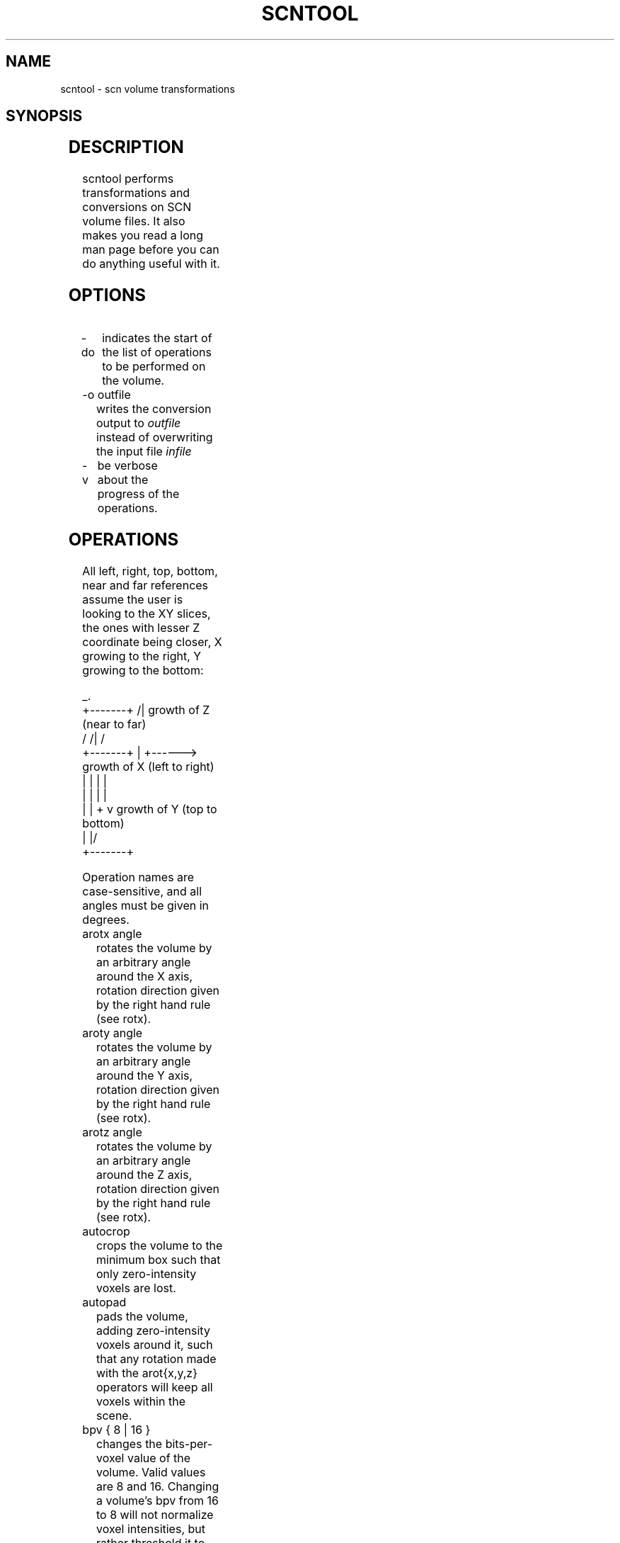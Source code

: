 .TH SCNTOOL 1 "November 2003" IC-Unicamp "User Manuals"
.SH NAME
scntool \- scn volume transformations

.SH SYNOPSIS
.TS
l l.
scntool	\fIinfile\fR [ \fB-v\fR ] [ \fB-o\fI outfile\fR ]
	[ \fB-do\fR [ operation1 operation2 ... ] ]
.TE

.SH DESCRIPTION
scntool performs transformations and conversions on SCN
volume files. It also makes you read a long man page
before you can do anything useful with it.

.SH OPTIONS
.IP "-do"
indicates the start of the list of operations to be 
performed on the volume.
.IP "-o outfile"
writes the conversion output to
.I outfile
instead of overwriting the input file
.I infile
.IP "-v"
be verbose about the progress of the operations.

.SH OPERATIONS
All left, right, top, bottom, near and far references
assume the user is looking to the XY slices, the
ones with lesser Z coordinate being closer, X
growing to the right, Y growing to the bottom:

.nf
                 _.
  +-------+      /|  growth of Z (near to far)
 /       /|     /    
+-------+ |    +------> growth of X (left to right)
|       | |    |    
|       | |    |    
|       | +    v growth of Y (top to bottom)
|       |/               
+-------+                
.fi

Operation names are case-sensitive, and all angles must be given
in degrees.

.IP "arotx angle"
rotates the volume by an arbitrary angle around the X axis,
rotation direction given by the right hand rule (see rotx).
.IP "aroty angle"
rotates the volume by an arbitrary angle around the Y axis,
rotation direction given by the right hand rule (see rotx).
.IP "arotz angle"
rotates the volume by an arbitrary angle around the Z axis,
rotation direction given by the right hand rule (see rotx).
.IP "autocrop"
crops the volume to the minimum box such that only zero-intensity
voxels are lost.
.IP "autopad"
pads the volume, adding zero-intensity voxels around it, such
that any rotation made with the arot{x,y,z} operators will
keep all voxels within the scene.
.IP "bpv { 8 | 16 }"
changes the bits-per-voxel value of the volume. Valid values
are 8 and 16. Changing a volume's bpv from 16 to 8 will not
normalize voxel intensities, but rather threshold it to the
0--255 range.
.IP "cropx xmin xmax"
crops (cuts) the volume, restricting it to the xmin--xmax
range. You can provide negative values to indicate that you
do not want to cut in that direction (e.g.: cropx 50 -1 will
crop only on the left and not on the right).
.IP "cropy ymin ymax"
crops (cuts) the volume, restricting it to the ymin--ymax
range. Negative values have the same meaning as in cropx.
.IP "cropz zmin zmax"
crops (cuts) the volume, restricting it to the zmin--zmax
range. Negative values have the same meaning as in cropx.
.IP "flipx"
flips volume data on the X axis (left becomes right, and
vice versa).
.IP "flipy"
flips volume data on the Y axis (top becomes bottom, and
vice versa).
.IP "flipz"
flips volume data on the Z axis (near becomes far, and
vice versa).
.IP "info"
prints information about the volume on the standard output.
.IP "isoscale"
applies a voxelsize operation to make the volume isotropic
(dx = dy = dz). It uses the minimum among the current
dx, dy and dz as the new dx, dy and dz.
.IP "normalize min max"
normalizes voxel intensities to the range min--max.
.IP "quit"
terminates scntool without applying the next
filters nor writing the output volume.
.IP "rotx angle"
rotates the volume around the X axis by a multiple of 90 degrees. The
angle parameter must be 90, 180 or 270 (you can provide 0, but it
makes no sense). Rotation direction is given by the right hand
rule (make your right thumb point in the growth direction of the
axis you're rotating around, the other fingers give you the rotation
direction). The rot{x,y,z} operators do not
perform interpolation, and are more accurate than the arot{x,y,z}
operators.
.IP "roty angle"
rotates the volume around the Y axis by a multiple of 90
degrees. Rotation direction is given by the right hand rule (see rotx).
.IP "rotz angle"
rotates the volume around the Z axis by a multiple of 90
degrees. Rotation direction is given by the right hand rule (see rotx).
.IP "swap"
swaps the byte order, possibly fixing a volume file that was
written in big-endian order by accident. Applies to 16-bit
volumes only.
.IP "voxelscale sx sy sz"
interpolates the scene changing the current voxel size from (dx,dy,dz)
to (dx*sx, dy*sy, dz*sz). This is just an alternative way to provide
the parameters to the voxelsize operation.
.IP "voxelsize dx dy dz"
interpolates (scales) the scene to the given voxel size. To keep
the size unchanged in any direction, provide a negative value to
its parameter.

.SH EXAMPLES

Flip heart.scn on the X axis, rotate it 180 degrees around the
Z axis, make it 16-bpv  and write it to out.scn:

.B scntool heart.scn -o out.scn -do flipx rotz 180 bpv 16

Print information about heart.scn and quit without overwriting it:

.B scntool heart.scn -do info quit

Arbitrary rotations, padding the volume before and cropping it
afterwards:

.B scntool heart.scn -o out.scn -do autopad arotx 15 arotz 48 autocrop

Make volume isotropic, 16-bit and normalized in the 0--4095 range:

.B scntool heart.scn -do isoscale bpv 16 normalize 0 4095

.SH DIAGNOSTICS
scntool exits with status code zero if successful,
or with a positive status code otherwise.

.SH AUTHORS
scntool was written by Felipe Bergo <bergo@liv.ic.unicamp.br>. Information
about IVS and associated utilities can be found at

.I http://www.liv.ic.unicamp.br/~bergo/ivs

.SH "SEE ALSO"
.BR ivs (1),
.BR dicom2scn (1),
.BR ana2scn (1),
.BR scn2ana (1),
.BR scn (5)

